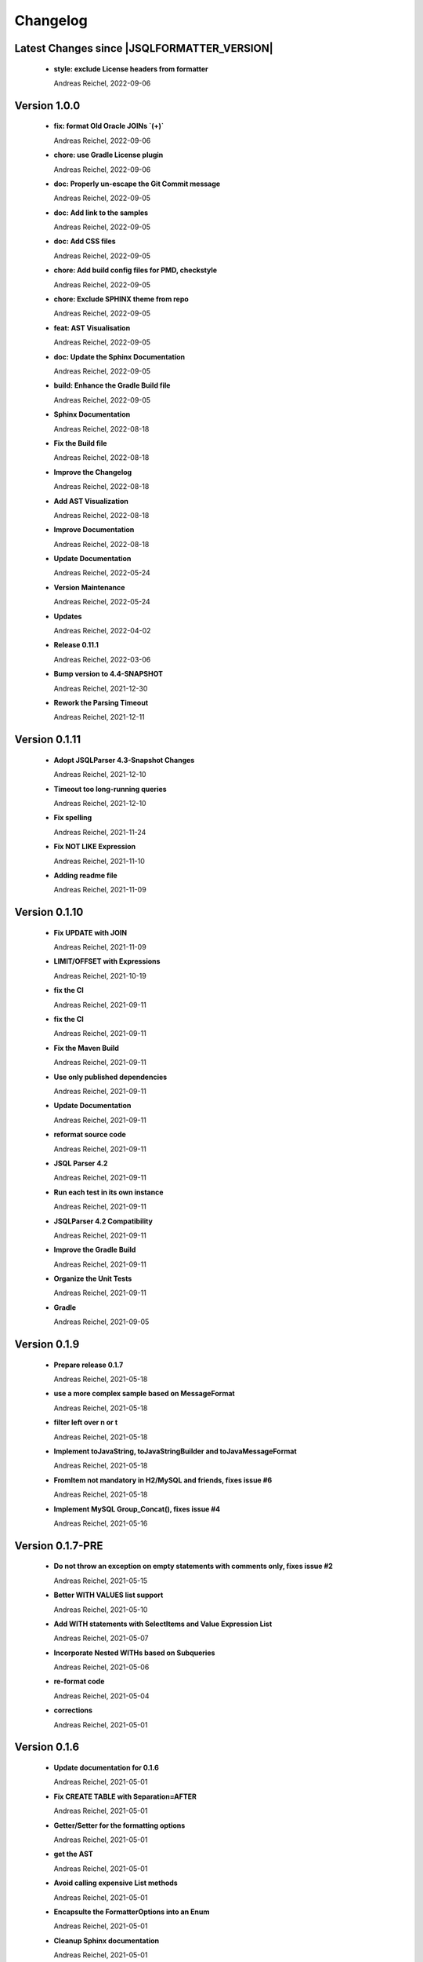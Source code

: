 
************************
Changelog
************************


Latest Changes since |JSQLFORMATTER_VERSION|
=============================================================


  * **style: exclude License headers from formatter**
    
    Andreas Reichel, 2022-09-06

Version 1.0.0
=============================================================


  * **fix: format Old Oracle JOINs `(+)`**
    
    Andreas Reichel, 2022-09-06
  * **chore: use Gradle License plugin**
    
    Andreas Reichel, 2022-09-06
  * **doc: Properly un-escape the Git Commit message**
    
    Andreas Reichel, 2022-09-05
  * **doc: Add link to the samples**
    
    Andreas Reichel, 2022-09-05
  * **doc: Add CSS files**
    
    Andreas Reichel, 2022-09-05
  * **chore: Add build config files for PMD, checkstyle**
    
    Andreas Reichel, 2022-09-05
  * **chore: Exclude SPHINX theme from repo**
    
    Andreas Reichel, 2022-09-05
  * **feat: AST Visualisation**
    
    Andreas Reichel, 2022-09-05
  * **doc: Update the Sphinx Documentation**
    
    Andreas Reichel, 2022-09-05
  * **build: Enhance the Gradle Build file**
    
    Andreas Reichel, 2022-09-05
  * **Sphinx Documentation**
    
    Andreas Reichel, 2022-08-18
  * **Fix the Build file**
    
    Andreas Reichel, 2022-08-18
  * **Improve the Changelog**
    
    Andreas Reichel, 2022-08-18
  * **Add AST Visualization**
    
    Andreas Reichel, 2022-08-18
  * **Improve Documentation**
    
    Andreas Reichel, 2022-08-18
  * **Update Documentation**
    
    Andreas Reichel, 2022-05-24
  * **Version Maintenance**
    
    Andreas Reichel, 2022-05-24
  * **Updates**
    
    Andreas Reichel, 2022-04-02
  * **Release 0.11.1**
    
    Andreas Reichel, 2022-03-06
  * **Bump version to 4.4-SNAPSHOT**
    
    Andreas Reichel, 2021-12-30
  * **Rework the Parsing Timeout**
    
    Andreas Reichel, 2021-12-11

Version 0.1.11
=============================================================


  * **Adopt JSQLParser 4.3-Snapshot Changes**
    
    Andreas Reichel, 2021-12-10
  * **Timeout too long-running queries**
    
    Andreas Reichel, 2021-12-10
  * **Fix spelling**
    
    Andreas Reichel, 2021-11-24
  * **Fix NOT LIKE Expression**
    
    Andreas Reichel, 2021-11-10
  * **Adding readme file**
    
    Andreas Reichel, 2021-11-09

Version 0.1.10
=============================================================


  * **Fix UPDATE with JOIN**
    
    Andreas Reichel, 2021-11-09
  * **LIMIT/OFFSET with Expressions**
    
    Andreas Reichel, 2021-10-19
  * **fix the CI**
    
    Andreas Reichel, 2021-09-11
  * **fix the CI**
    
    Andreas Reichel, 2021-09-11
  * **Fix the Maven Build**
    
    Andreas Reichel, 2021-09-11
  * **Use only published dependencies**
    
    Andreas Reichel, 2021-09-11
  * **Update Documentation**
    
    Andreas Reichel, 2021-09-11
  * **reformat source code**
    
    Andreas Reichel, 2021-09-11
  * **JSQL Parser 4.2**
    
    Andreas Reichel, 2021-09-11
  * **Run each test in its own instance**
    
    Andreas Reichel, 2021-09-11
  * **JSQLParser 4.2 Compatibility**
    
    Andreas Reichel, 2021-09-11
  * **Improve the Gradle Build**
    
    Andreas Reichel, 2021-09-11
  * **Organize the Unit Tests**
    
    Andreas Reichel, 2021-09-11
  * **Gradle**
    
    Andreas Reichel, 2021-09-05

Version 0.1.9
=============================================================


  * **Prepare release 0.1.7**
    
    Andreas Reichel, 2021-05-18
  * **use a more complex sample based on MessageFormat**
    
    Andreas Reichel, 2021-05-18
  * **filter left over \n or \t**
    
    Andreas Reichel, 2021-05-18
  * **Implement toJavaString, toJavaStringBuilder and toJavaMessageFormat**
    
    Andreas Reichel, 2021-05-18
  * **FromItem not mandatory in H2/MySQL and friends, fixes issue #6**
    
    Andreas Reichel, 2021-05-18
  * **Implement MySQL Group_Concat(), fixes issue #4**
    
    Andreas Reichel, 2021-05-16

Version 0.1.7-PRE
=============================================================


  * **Do not throw an exception on empty statements with comments only, fixes issue #2**
    
    Andreas Reichel, 2021-05-15
  * **Better WITH VALUES list support**
    
    Andreas Reichel, 2021-05-10
  * **Add WITH statements with SelectItems and Value Expression List**
    
    Andreas Reichel, 2021-05-07
  * **Incorporate Nested WITHs based on Subqueries**
    
    Andreas Reichel, 2021-05-06
  * **re-format code**
    
    Andreas Reichel, 2021-05-04
  * **corrections**
    
    Andreas Reichel, 2021-05-01

Version 0.1.6
=============================================================


  * **Update documentation for 0.1.6**
    
    Andreas Reichel, 2021-05-01
  * **Fix CREATE TABLE with Separation=AFTER**
    
    Andreas Reichel, 2021-05-01
  * **Getter/Setter for the formatting options**
    
    Andreas Reichel, 2021-05-01
  * **get the AST**
    
    Andreas Reichel, 2021-05-01
  * **Avoid calling expensive List methods**
    
    Andreas Reichel, 2021-05-01
  * **Encapsulte the FormatterOptions into an Enum**
    
    Andreas Reichel, 2021-05-01
  * **Cleanup Sphinx documentation**
    
    Andreas Reichel, 2021-05-01
  * **Add explicit Formatting Option for squaredBracketQuotation**
    
    Andreas Reichel, 2021-05-01
  * **Correct MERGE INSERT order and remove whitespaces**
    
    Andreas Reichel, 2021-04-30
  * **fix spelling**
    
    Andreas Reichel, 2021-04-30
  * **fix functions with ALL_COLUMNS parameter**
    
    Andreas Reichel, 2021-04-30
  * **Finalize documentation**
    
    Andreas Reichel, 2021-04-29

Version 0.1.5
=============================================================


  * **Finalize documentation**
    
    Andreas Reichel, 2021-04-29
  * **Prepare Release 0.1.5**
    
    Andreas Reichel, 2021-04-29
  * **Small white space corrections**
    
    Andreas Reichel, 2021-04-29
  * **Implement Separation BEFORE/AFTER formatting option**
    
    Andreas Reichel, 2021-04-29
  * **Update Tests to reflect the formatting changes**
    
    Andreas Reichel, 2021-04-29
  * **Prepare code for Separation [BEFORE, AFTER] formatting**
    
    Andreas Reichel, 2021-04-29
  * **Add Spelling Options UPPER, LOWER, CAMEL, KEEP**
    
    Andreas Reichel, 2021-04-29
  * **fix the IN Expression**
    
    Andreas Reichel, 2021-04-29
  * **better handling of parameter lists**
    
    Andreas Reichel, 2021-04-28
  * **fix indentation of function parameters**
    
    Andreas Reichel, 2021-04-27
  * **remove unused variables**
    
    Andreas Reichel, 2021-04-27
  * **better way to split statements (ignoring comments and strings)**
    
    Andreas Reichel, 2021-04-27
  * **normalize Whitespace**
    
    Andreas Reichel, 2021-04-27
  * **Stacking right side comments**
    
    Andreas Reichel, 2021-04-27
  * **Improve the Comment formatting for multi-line comments**
    
    Andreas Reichel, 2021-04-26

Version v0.1.4
=============================================================


  * **Update the Readme for 0.1.4**
    
    Andreas Reichel, 2021-04-25

Version 0.1.4
=============================================================


  * **Improve the documentation**
    
    Andreas Reichel, 2021-04-25
  * **Preserve comments**
    
    Andreas Reichel, 2021-04-25
  * **Write some documentation**
    
    Andreas Reichel, 2021-04-22
  * **Add SPHINX documentation**
    
    Andreas Reichel, 2021-04-22
  * **Add SPHINX documentation**
    
    Andreas Reichel, 2021-04-22
  * **Update README.md**
    
    manticore-projects, 2021-04-19
  * **Update README.md**
    
    manticore-projects, 2021-04-19
  * **Update README.md**
    
    manticore-projects, 2021-04-19
  * **Update README.md**
    
    manticore-projects, 2021-04-19

Version 0.1.3
=============================================================


  * **Update README.md**
    
    manticore-projects, 2021-04-19
  * **Update README.md**
    
    manticore-projects, 2021-04-19
  * **Update README.md**
    
    manticore-projects, 2021-04-19
  * **Update README.md**
    
    manticore-projects, 2021-04-19
  * **Update README.md**
    
    manticore-projects, 2021-04-19
  * **Update POM**
    
    Andreas Reichel, 2021-04-19
  * **Add ANSI formatted output**
    
    Andreas Reichel, 2021-04-19
  * **Support some basic formatting options**
    
    Andreas Reichel, 2021-04-17
  * **Add suport for GraalVM Native Image**
    
    Andreas Reichel, 2021-04-16
  * **Update maven.yml**
    
    manticore-projects, 2021-04-12
  * **Update maven.yml**
    
    manticore-projects, 2021-04-12
  * **Create .coveralls.yml**
    
    manticore-projects, 2021-04-12
  * **Support MergeInsert WHERE clause**
    
    Andreas Reichel, 2021-04-12
  * **Reduce the size for the Ueber-JAR**
    
    Andreas Reichel, 2021-04-11

Version 0.1.2
=============================================================


  * **Update the README**
    
    Andreas Reichel, 2021-04-11
  * **Build Shaded JAR (Ueber JAR)**
    
    Andreas Reichel, 2021-04-11
  * **Support for CREATE TABLE, CREATE INDEX, CREATE VIEW**
    
    Andreas Reichel, 2021-04-11
  * **Update Readme with Maven Info**
    
    Andreas Reichel, 2021-04-10
  * **Use SonaType plugins**
    
    Andreas Reichel, 2021-04-10
  * **Add MAVEN support**
    
    Andreas Reichel, 2021-04-10
  * **[maven-release-plugin] prepare for next development iteration**
    
    Andreas Reichel, 2021-04-10
  * **[maven-release-plugin] prepare release jsqlformatter-0.1.0**
    
    Andreas Reichel, 2021-04-10
  * **Add MAVEN support**
    
    Andreas Reichel, 2021-04-10
  * **Add MAVEN support**
    
    Andreas Reichel, 2021-04-10
  * **Create maven.yml**
    
    manticore-projects, 2021-04-10
  * **Add MAVEN support**
    
    Andreas Reichel, 2021-04-10
  * **Add MAVEN support**
    
    Andreas Reichel, 2021-04-10
  * **encapsulate some the statements**
    
    Andreas Reichel, 2021-04-09
  * **remove unused dependencies**
    
    Andreas Reichel, 2021-04-09
  * **Update README.md**
    
    manticore-projects, 2021-04-09
  * **First working Version**
    
    Andreas Reichel, 2021-04-09
  * **Initial commit**
    
    manticore-projects, 2021-04-09

